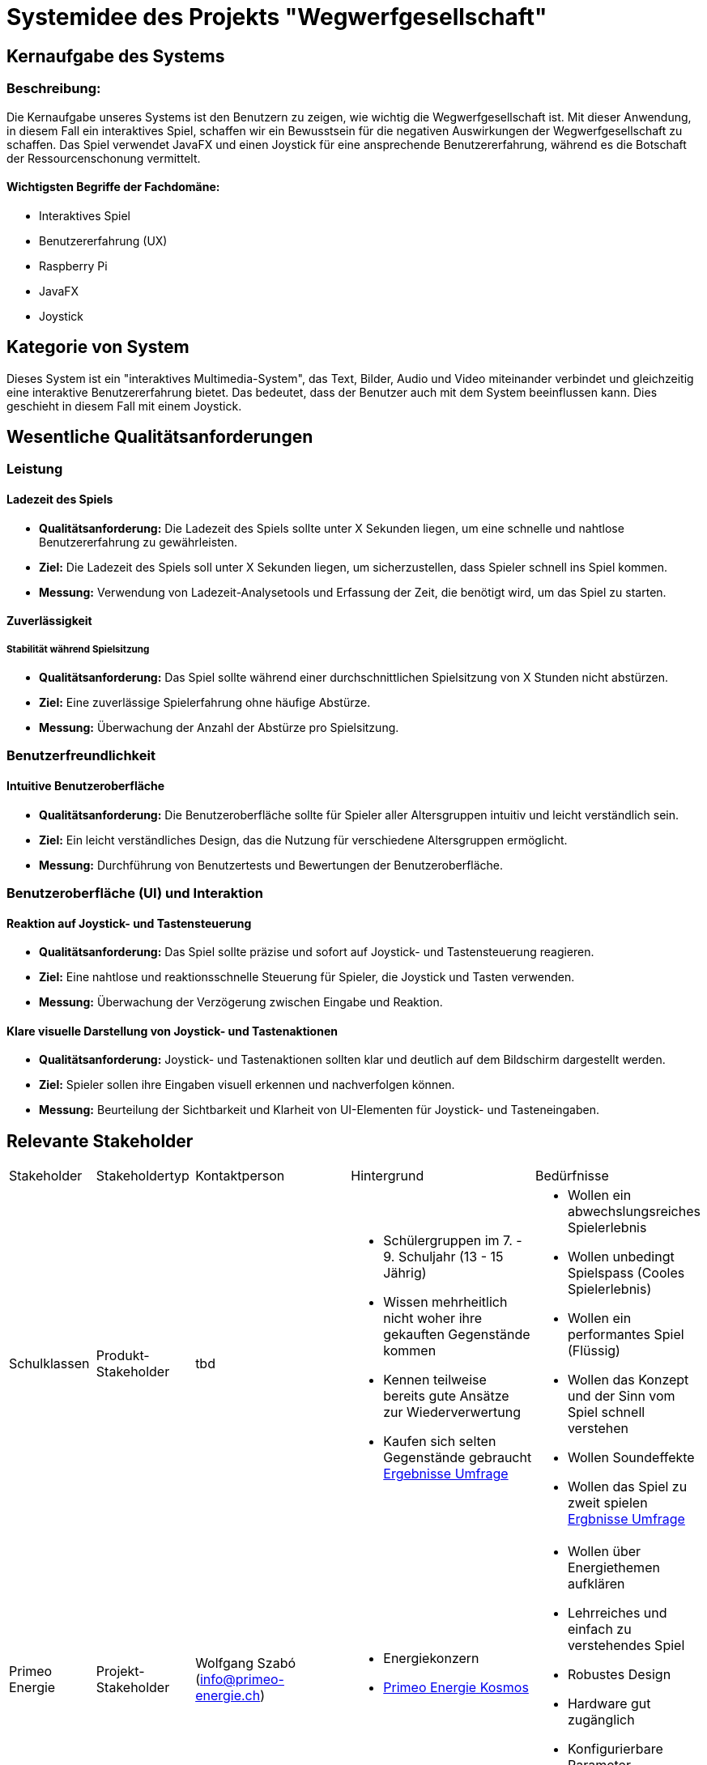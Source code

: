 = Systemidee des Projekts "Wegwerfgesellschaft"

== Kernaufgabe des Systems

=== Beschreibung:

Die Kernaufgabe unseres Systems ist den Benutzern zu zeigen, wie wichtig die Wegwerfgesellschaft ist.
Mit dieser Anwendung, in diesem Fall ein interaktives Spiel, schaffen wir ein Bewusstsein für die negativen Auswirkungen der Wegwerfgesellschaft zu schaffen.
Das Spiel verwendet JavaFX und einen Joystick für eine ansprechende Benutzererfahrung, während es die Botschaft der Ressourcenschonung vermittelt.

==== Wichtigsten Begriffe der Fachdomäne:

- Interaktives Spiel
- Benutzererfahrung (UX)
- Raspberry Pi
- JavaFX
- Joystick

== Kategorie von System

Dieses System ist ein "interaktives Multimedia-System", das Text, Bilder, Audio und Video miteinander verbindet und gleichzeitig eine interaktive Benutzererfahrung bietet.
Das bedeutet, dass der Benutzer auch mit dem System beeinflussen kann.
Dies geschieht in diesem Fall mit einem Joystick.

== Wesentliche Qualitätsanforderungen

=== Leistung
==== Ladezeit des Spiels

* *Qualitätsanforderung:* Die Ladezeit des Spiels sollte unter X Sekunden liegen, um eine schnelle und nahtlose Benutzererfahrung zu gewährleisten.
* *Ziel:* Die Ladezeit des Spiels soll unter X Sekunden liegen, um sicherzustellen, dass Spieler schnell ins Spiel kommen.
* *Messung:* Verwendung von Ladezeit-Analysetools und Erfassung der Zeit, die benötigt wird, um das Spiel zu starten.

==== Zuverlässigkeit
===== Stabilität während Spielsitzung

* *Qualitätsanforderung:* Das Spiel sollte während einer durchschnittlichen Spielsitzung von X Stunden nicht abstürzen.
* *Ziel:* Eine zuverlässige Spielerfahrung ohne häufige Abstürze.
* *Messung:* Überwachung der Anzahl der Abstürze pro Spielsitzung.

=== Benutzerfreundlichkeit
==== Intuitive Benutzeroberfläche

* *Qualitätsanforderung:* Die Benutzeroberfläche sollte für Spieler aller Altersgruppen intuitiv und leicht verständlich sein.
* *Ziel:* Ein leicht verständliches Design, das die Nutzung für verschiedene Altersgruppen ermöglicht.
* *Messung:* Durchführung von Benutzertests und Bewertungen der Benutzeroberfläche.

=== Benutzeroberfläche (UI) und Interaktion

==== Reaktion auf Joystick- und Tastensteuerung

* *Qualitätsanforderung:* Das Spiel sollte präzise und sofort auf Joystick- und Tastensteuerung reagieren.
* *Ziel:* Eine nahtlose und reaktionsschnelle Steuerung für Spieler, die Joystick und Tasten verwenden.
* *Messung:* Überwachung der Verzögerung zwischen Eingabe und Reaktion.

==== Klare visuelle Darstellung von Joystick- und Tastenaktionen

* *Qualitätsanforderung:* Joystick- und Tastenaktionen sollten klar und deutlich auf dem Bildschirm dargestellt werden.
* *Ziel:* Spieler sollen ihre Eingaben visuell erkennen und nachverfolgen können.
* *Messung:* Beurteilung der Sichtbarkeit und Klarheit von UI-Elementen für Joystick- und Tasteneingaben.

== Relevante Stakeholder

[cols="1,1,1,1,1"]
|===
|Stakeholder|Stakeholdertyp |Kontaktperson|Hintergrund |Bedürfnisse
|Schulklassen
|Produkt-Stakeholder
|tbd
a|
* Schülergruppen im 7. - 9. Schuljahr (13 - 15 Jährig)
* Wissen mehrheitlich nicht woher ihre gekauften Gegenstände kommen
* Kennen teilweise bereits gute Ansätze zur Wiederverwertung
* Kaufen sich selten Gegenstände gebraucht
https://fhnw-projecttrack.atlassian.net/l/cp/t1XU1nxP[Ergebnisse Umfrage]

a|
* Wollen ein abwechslungsreiches Spielerlebnis
* Wollen unbedingt Spielspass (Cooles Spielerlebnis)
* Wollen ein performantes Spiel (Flüssig)
* Wollen das Konzept und der Sinn vom Spiel schnell verstehen
* Wollen Soundeffekte
* Wollen das Spiel zu zweit spielen
https://fhnw-projecttrack.atlassian.net/l/cp/t1XU1nxP[Ergbnisse Umfrage]

|Primeo Energie
|Projekt-Stakeholder
|Wolfgang Szabó
(info@primeo-energie.ch)
a|
* Energiekonzern
* https://www.primeo-energie.ch/ueber-uns/kosmos.html[Primeo Energie Kosmos]
a|
* Wollen über Energiethemen aufklären
* Lehrreiches und einfach zu verstehendes Spiel
* Robustes Design
* Hardware gut zugänglich
* Konfigurierbare Parameter
* Gut transportierbar

|Product Owners
|Projekt-Stakeholder
|
Cédric Merz (cedric.merz@fhnw.ch)
Katja Pott (katja.pott@fhnw.ch)
a|
* “Interne” Abnehmer des Produkts
* **Katja Pott**
- Wissenschaftliche Assistentin und Master-Studentin / Design & Technology FHNW
- Informatik & Designhintergrund (Profilierung ICompetence)
* **Cédric Merz**
- Wissenschaftlicher Mitarbeiter / HCI & XR FHNW
- Informatik & Designhintergrund (Profilierung ICompetence)
a|
* Liebe ins Produkt (Animationen, Soundeffekte, Ranking)
* Wollen, dass man Kindern einfach aufzeigen kann, was Energie bedeutet
* Kinder sollen Spass und Freude beim spielen haben
* Professioneller Eindruck vom Produkt
* Die Kinder sollen etwas lernen vom Produkt
* Spiel soll verständlich für die Kinder sein

|Product Owners
|Projekt-Stakeholder
|
Sibyelle Peter
(sibyelle.peter@fhnw.ch)
a|
* Verwaltung über das Projekt
* Gibt allgemeine Anforderungen
a|
* Will, dass die https://fhnw-projecttrack.atlassian.net/l/cp/azuAnzR2[Allgemeine Anforderungen] an die Projekte eingehalten werden
|===

== Externe Hilfe

* Die Forschungsergebnisse und Studien zum Thema Nachhaltigkeit und Wegwerfgesellschaft wird von Primeo Energie als JSON-Datei abgegeben.
* Diese Ergebnisse werden für die Berechnungen im Punktesystem benutzt.
